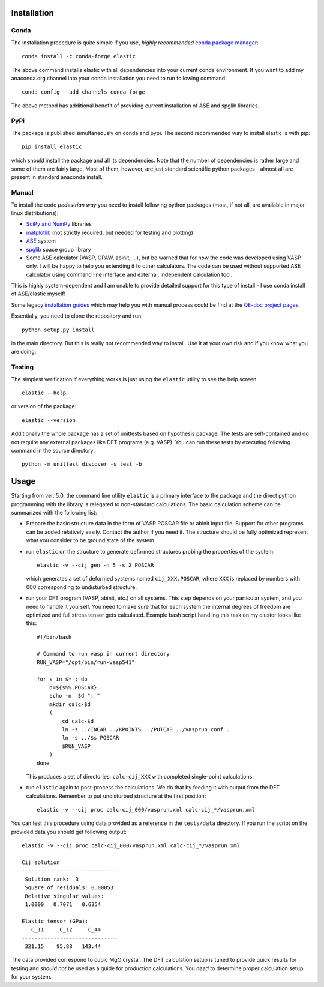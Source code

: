 Installation
============

.. image:: https://anaconda.org/conda-forge/elastic/badges/version.svg
   :target: https://anaconda.org/conda-forge/elastic
.. image:: https://anaconda.org/conda-forge/elastic/badges/latest_release_date.svg   
   :target: https://anaconda.org/conda-forge/elastic
.. image:: https://anaconda.org/conda-forge/elastic/badges/platforms.svg
   :target: https://anaconda.org/conda-forge/elastic
   
Conda
-------

.. highlight:: bash

The installation procedure is quite simple if you use, *highly recommended*
`conda package manager <http://conda.pydata.org/miniconda.html>`_::

    conda install -c conda-forge elastic

The above command installs elastic with all dependencies into your current
conda environment. If you want to add my anaconda.org channel into your conda
installation you need to run following command::

    conda config --add channels conda-forge

The above method has additional benefit of providing current installation of
ASE and spglib libraries.

PyPi
------

The package is published simultaneously on conda and pypi. The second 
recommended way to install elastic is with pip::

    pip install elastic

which should install the package and all its dependencies. 
Note that the number of dependencies is rather large and some of them are
fairly large. Most of them, however, are just standard scientific python
packages - almost all are present in standard anaconda install.


Manual
--------

To install the code *pedestrian way* you need to install following python 
packages (most, if not all, are available in major linux distributions):

* `SciPy and NumPy <http://www.scipy.org/>`_ libraries
* `matplotlib <http://matplotlib.org/>`_ (not strictly required,
  but needed for testing and plotting)
* `ASE <https://wiki.fysik.dtu.dk/ase/>`_ system
* `spglib <https://atztogo.github.io/spglib/>`_ space group library 
* Some ASE calculator (VASP, GPAW, abinit, ...), but be warned 
  that for now the code was developed using VASP only. I will be happy to 
  help you extending it to other calculators. The code can be used without
  supported ASE calculator using command line interface and external, 
  independent calculation tool.

This is highly system-dependent and I am unable to provide detailed support for
this type of install - I use conda install of ASE/elastic myself!

Some legacy `installation guides <https://github.com/jochym/qe-doc/blob/master/Installation.ipynb>`_ 
which may help you with manual process could be find at the 
`QE-doc project pages <https://jochym.github.io/qe-doc/>`_.

Essentially, you need to clone the repository and run::

    python setup.py install

in the main directory. But this is really not recommended way to install.
Use it at your own risk and if you know what you are doing.

Testing
-------

The simplest verification if everything works is just using the ``elastic``
utility to see the help screen::

    elastic --help

or version of the package::

    elastic --version

Additionally the whole package has a set of unittests based on hypothesis
package. The tests are self-contained and do not require any external packages
like DFT programs (e.g. VASP). You can run these tests by executing
following command in the source directory::

    python -m unittest discover -s test -b


Usage
=====

Starting from ver. 5.0, the command line utility ``elastic`` is a primary
interface to the package and the direct python programming with the library
is relegated to non-standard calculations. 
The basic calculation scheme can be summarized with the following list:

* Prepare the basic structure data in the form of VASP POSCAR file or 
  abinit input file. Support for other programs can be added relatively
  easily. Contact the author if you need it. 
  The structure should be fully optimized represent what you consider to
  be ground state of the system.

* run ``elastic`` on the structure to generate deformed structures probing
  the properties of the system::

    elastic -v --cij gen -n 5 -s 2 POSCAR

  which generates a set of deformed systems named ``cij_XXX.POSCAR``, where
  ``XXX`` is replaced by numbers with 000 corresponding to undisturbed structure.

* run your DFT program (VASP, abinit, etc.) on all systems. This step depends
  on your particular system, and you need to handle it yourself. You need to 
  make sure that for each system the internal degrees of freedom are 
  optimized and full stress tensor gets calculated. Example 
  bash script handling this task on my cluster looks like this::

    #!/bin/bash
    
    # Command to run vasp in current directory
    RUN_VASP="/opt/bin/run-vasp541"

    for s in $* ; do
        d=${s%%.POSCAR}
        echo -n  $d ": "
        mkdir calc-$d
        (
            cd calc-$d
            ln -s ../INCAR ../KPOINTS ../POTCAR ../vasprun.conf .
            ln -s ../$s POSCAR
            $RUN_VASP
        )
    done

  This produces a set of directories: ``calc-cij_XXX`` with completed 
  single-point calculations.

* run ``elastic`` again to post-process the calculations. 
  We do that by feeding it with output from the DFT calculations.
  Remember to put undisturbed structure at the first position::

    elastic -v --cij proc calc-cij_000/vasprun.xml calc-cij_*/vasprun.xml

.. highlight:: console

You can test this procedure using data provided as a reference in the 
``tests/data`` directory. If you run the script on the provided data you
should get following output::

    elastic -v --cij proc calc-cij_000/vasprun.xml calc-cij_*/vasprun.xml
    
    Cij solution
    ------------------------------
     Solution rank:  3
     Square of residuals: 0.00053
     Relative singular values:
     1.0000   0.7071   0.6354  

    Elastic tensor (GPa):
       C_11     C_12     C_44  
    ------------------------------
     321.15    95.88   143.44 

The data provided correspond to cubic MgO crystal. The DFT calculation setup
is tuned to provide quick results for testing and *should not* be used as
a guide for production calculations. You *need* to determine proper
calculation setup for your system.
